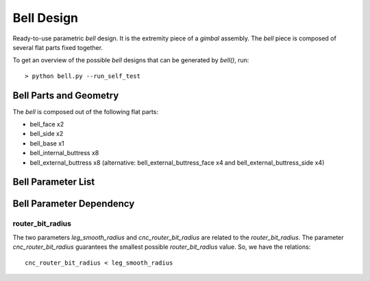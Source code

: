 ===========
Bell Design
===========

Ready-to-use parametric *bell* design. It is the extremity piece of a *gimbal* assembly. The *bell* piece is composed of several flat parts fixed together.

.. image:: images/bell_part_example.png
.. image:: images/bell_3d.png

To get an overview of the possible *bell* designs that can be generated by *bell()*, run::

  > python bell.py --run_self_test

Bell Parts and Geometry
=======================

The *bell* is composed out of the following flat parts:

* bell_face x2
* bell_side x2
* bell_base x1
* bell_internal_buttress x8
* bell_external_buttress x8
  (alternative: bell_external_buttress_face x4 and bell_external_buttress_side x4)

.. image:: images/bell_face.png
.. image:: images/bell_side.png
.. image:: images/bell_base.png
.. image:: images/bell_internal_buttress.png
.. image:: images/bell_external_buttress.png


Bell Parameter List
===================

.. image:: images/bell_face_parameters.png
.. image:: images/bell_face_hole_parameters.png
.. image:: images/bell_side_parameters.png
.. image:: images/bell_side_hole_parameters.png
.. image:: images/bell_base_parameters.png
.. image:: images/bell_internal_buttress_parameters.png
.. image:: images/bell_external_buttress_parameters.png

Bell Parameter Dependency
=========================

router_bit_radius
-----------------

The two parameters *leg_smooth_radius* and *cnc_router_bit_radius* are related to the *router_bit_radius*. The parameter *cnc_router_bit_radius* guarantees the smallest possible *router_bit_radius* value. So, we have the relations::

  cnc_router_bit_radius < leg_smooth_radius



